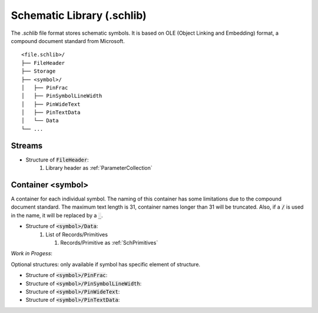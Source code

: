 Schematic Library (.schlib)
############################

The `.schlib` file format stores schematic symbols. It is based on OLE (Object Linking and Embedding) format, a compound document standard from Microsoft. 

::

   <file.schlib>/
   ├── FileHeader
   ├── Storage
   ├── <symbol>/
   │   ├── PinFrac
   │   ├── PinSymbolLineWidth
   │   ├── PinWideText
   │   ├── PinTextData
   │   └── Data
   └── ...

Streams
*********

- Structure of :code:`FileHeader`:
   #. Library header as :ref:`ParameterCollection`

Container <symbol>
********************

A container for each individual symbol. The naming of this container has some limitations due to the compound document standard. The maximum text length is 31, container names longer than 31 will be truncated. Also, if a :code:`/` is used in the name, it will be replaced by a :code:`_`.

- Structure of :code:`<symbol>/Data`:
   #. List of Records/Primitives

      #. Records/Primitive as :ref:`SchPrimitives`


*Work in Progess*:

Optional structures: only available if symbol has specific element of structure.

- Structure of :code:`<symbol>/PinFrac`:

- Structure of :code:`<symbol>/PinSymbolLineWidth`:

- Structure of :code:`<symbol>/PinWideText`:

- Structure of :code:`<symbol>/PinTextData`: